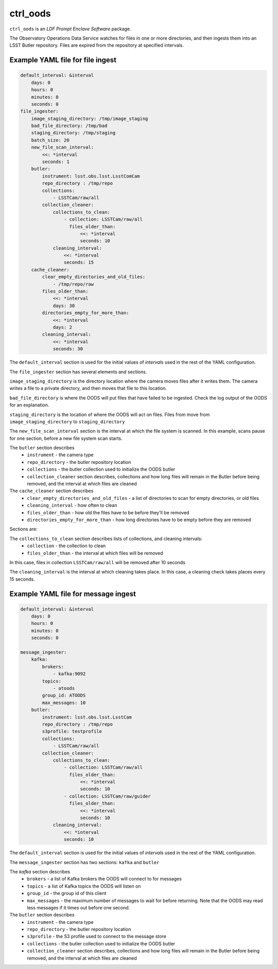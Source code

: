 #########
ctrl_oods
#########

``ctrl_oods`` is an `LDF Prompt Enclave Software` package.

.. Add a brief (few sentence) description of what this package provides.

The Observatory Operations Data Service watches for files in one or more directories, and then ingests them into an LSST Butler repository.   
Files are expired from the repository at specified intervals.

Example YAML file for file ingest
---------------------------------

.. code-block:: yaml

    default_interval: &interval
        days: 0
        hours: 0
        minutes: 0
        seconds: 0
    file_ingester:
        image_staging_directory: /tmp/image_staging
        bad_file_directory: /tmp/bad
        staging_directory: /tmp/staging
        batch_size: 20
        new_file_scan_interval:
            <<: *interval
            seconds: 1
        butler:
            instrument: lsst.obs.lsst.LsstComCam
            repo_directory : /tmp/repo
            collections:
                - LSSTCam/raw/all
            collection_cleaner:
                collections_to_clean:
                    - collection: LSSTCam/raw/all
                      files_older_than:
                          <<: *interval
                          seconds: 10
                cleaning_interval:
                    <<: *interval
                    seconds: 15
        cache_cleaner:
            clear_empty_directories_and_old_files:
                - /tmp/repo/raw
            files_older_than:
                <<: *interval
                days: 30 
            directories_empty_for_more_than:
                <<: *interval
                days: 2
            cleaning_interval:
                <<: *interval
                seconds: 30

The ``default_interval`` section is used for the initial values of `intervals` used in the rest of the YAML configuration.

The ``file_ingester`` section has several elements and sections.

``image_staging_directory`` is the directory location where the camera moves files after it writes them.  The camera writes a file to a private directory, and then moves that file to this location.

``bad_file_directory`` is where the OODS will put files that have failed to be ingested. Check the log output of the OODS for an explanation.

``staging_directory`` is the location of where the OODS will act on files.  Files from move from ``image_staging_directory`` to ``staging_directory``

The ``new_file_scan_interval`` section is the interval at which the file system is scanned.  In this example, scans pause for one section, before a new file system scan starts.

The ``butler`` section describes
    * ``instrument`` - the camera type
    * ``repo_directory`` - the butler repository location
    * ``collections`` - the butler collection used to initialize the OODS butler
    * ``collection_cleaner`` section describes, collections and how long files will remain in the Butler before being removed, and the interval at which files are cleaned

The ``cache_cleaner`` section describes
    * ``clear_empty_directories_and_old_files`` - a list of directories to scan for empty directories, or old files
    * ``cleaning_interval`` - how often to clean
    * ``files_older_than`` - how old the files have to be before they'll be removed
    * ``directories_empty_for_more_than`` - how long directories have to be empty before they are removed



Sections are:

The ``collections_to_clean`` section describes lists of collections, and cleaning intervals:
    * ``collection`` - the collection to clean
    * ``files_older_than`` - the interval at which files will be removed

In this case, files in collection ``LSSTCam/raw/all`` will be removed after 10 seconds

The ``cleaning_interval`` is the interval at which cleaning takes place.  In this case, a cleaning check takes places every 15 seconds.

Example YAML file for message ingest
------------------------------------

.. code-block:: yaml

    default_interval: &interval
        days: 0
        hours: 0
        minutes: 0
        seconds: 0
    
    message_ingester:
        kafka:
            brokers:
                - kafka:9092
            topics: 
                - atoods
            group_id: ATOODS
            max_messages: 10
        butler:
            instrument: lsst.obs.lsst.LsstCam
            repo_directory : /tmp/repo
            s3profile: testprofile
            collections:
                - LSSTCam/raw/all
            collection_cleaner:
                collections_to_clean:
                    - collection: LSSTCam/raw/all
                      files_older_than:
                          <<: *interval
                          seconds: 10
                    - collection: LSSTCam/raw/guider
                      files_older_than:
                          <<: *interval
                          seconds: 10
                cleaning_interval:
                    <<: *interval
                    seconds: 10

The ``default_interval`` section is used for the initial values of `intervals` used in the rest of the YAML configuration.

The ``message_ingester`` section has two sections: ``kafka`` and ``butler``

The `kafka` section describes
    * ``brokers`` - a list of Kafka brokers the OODS will connect  to for messages
    * ``topics`` - a list of Kafka topics the OODS will listen on
    * ``group_id`` - the group id of this client
    * ``max_messages`` - the maximum number of messages to wait for before returning.  Note that the OODS may read less messages if it times out before one second.

The ``butler`` section describes
    * ``instrument`` - the camera type
    * ``repo_directory`` - the butler repository location
    * ``s3profile`` - the S3 profile used to connect to the message store
    * ``collections`` - the butler collection used to initialize the OODS butler
    * ``collection_cleaner`` section describes, collections and how long files will remain in the Butler before being removed, and the interval at which files are cleaned
